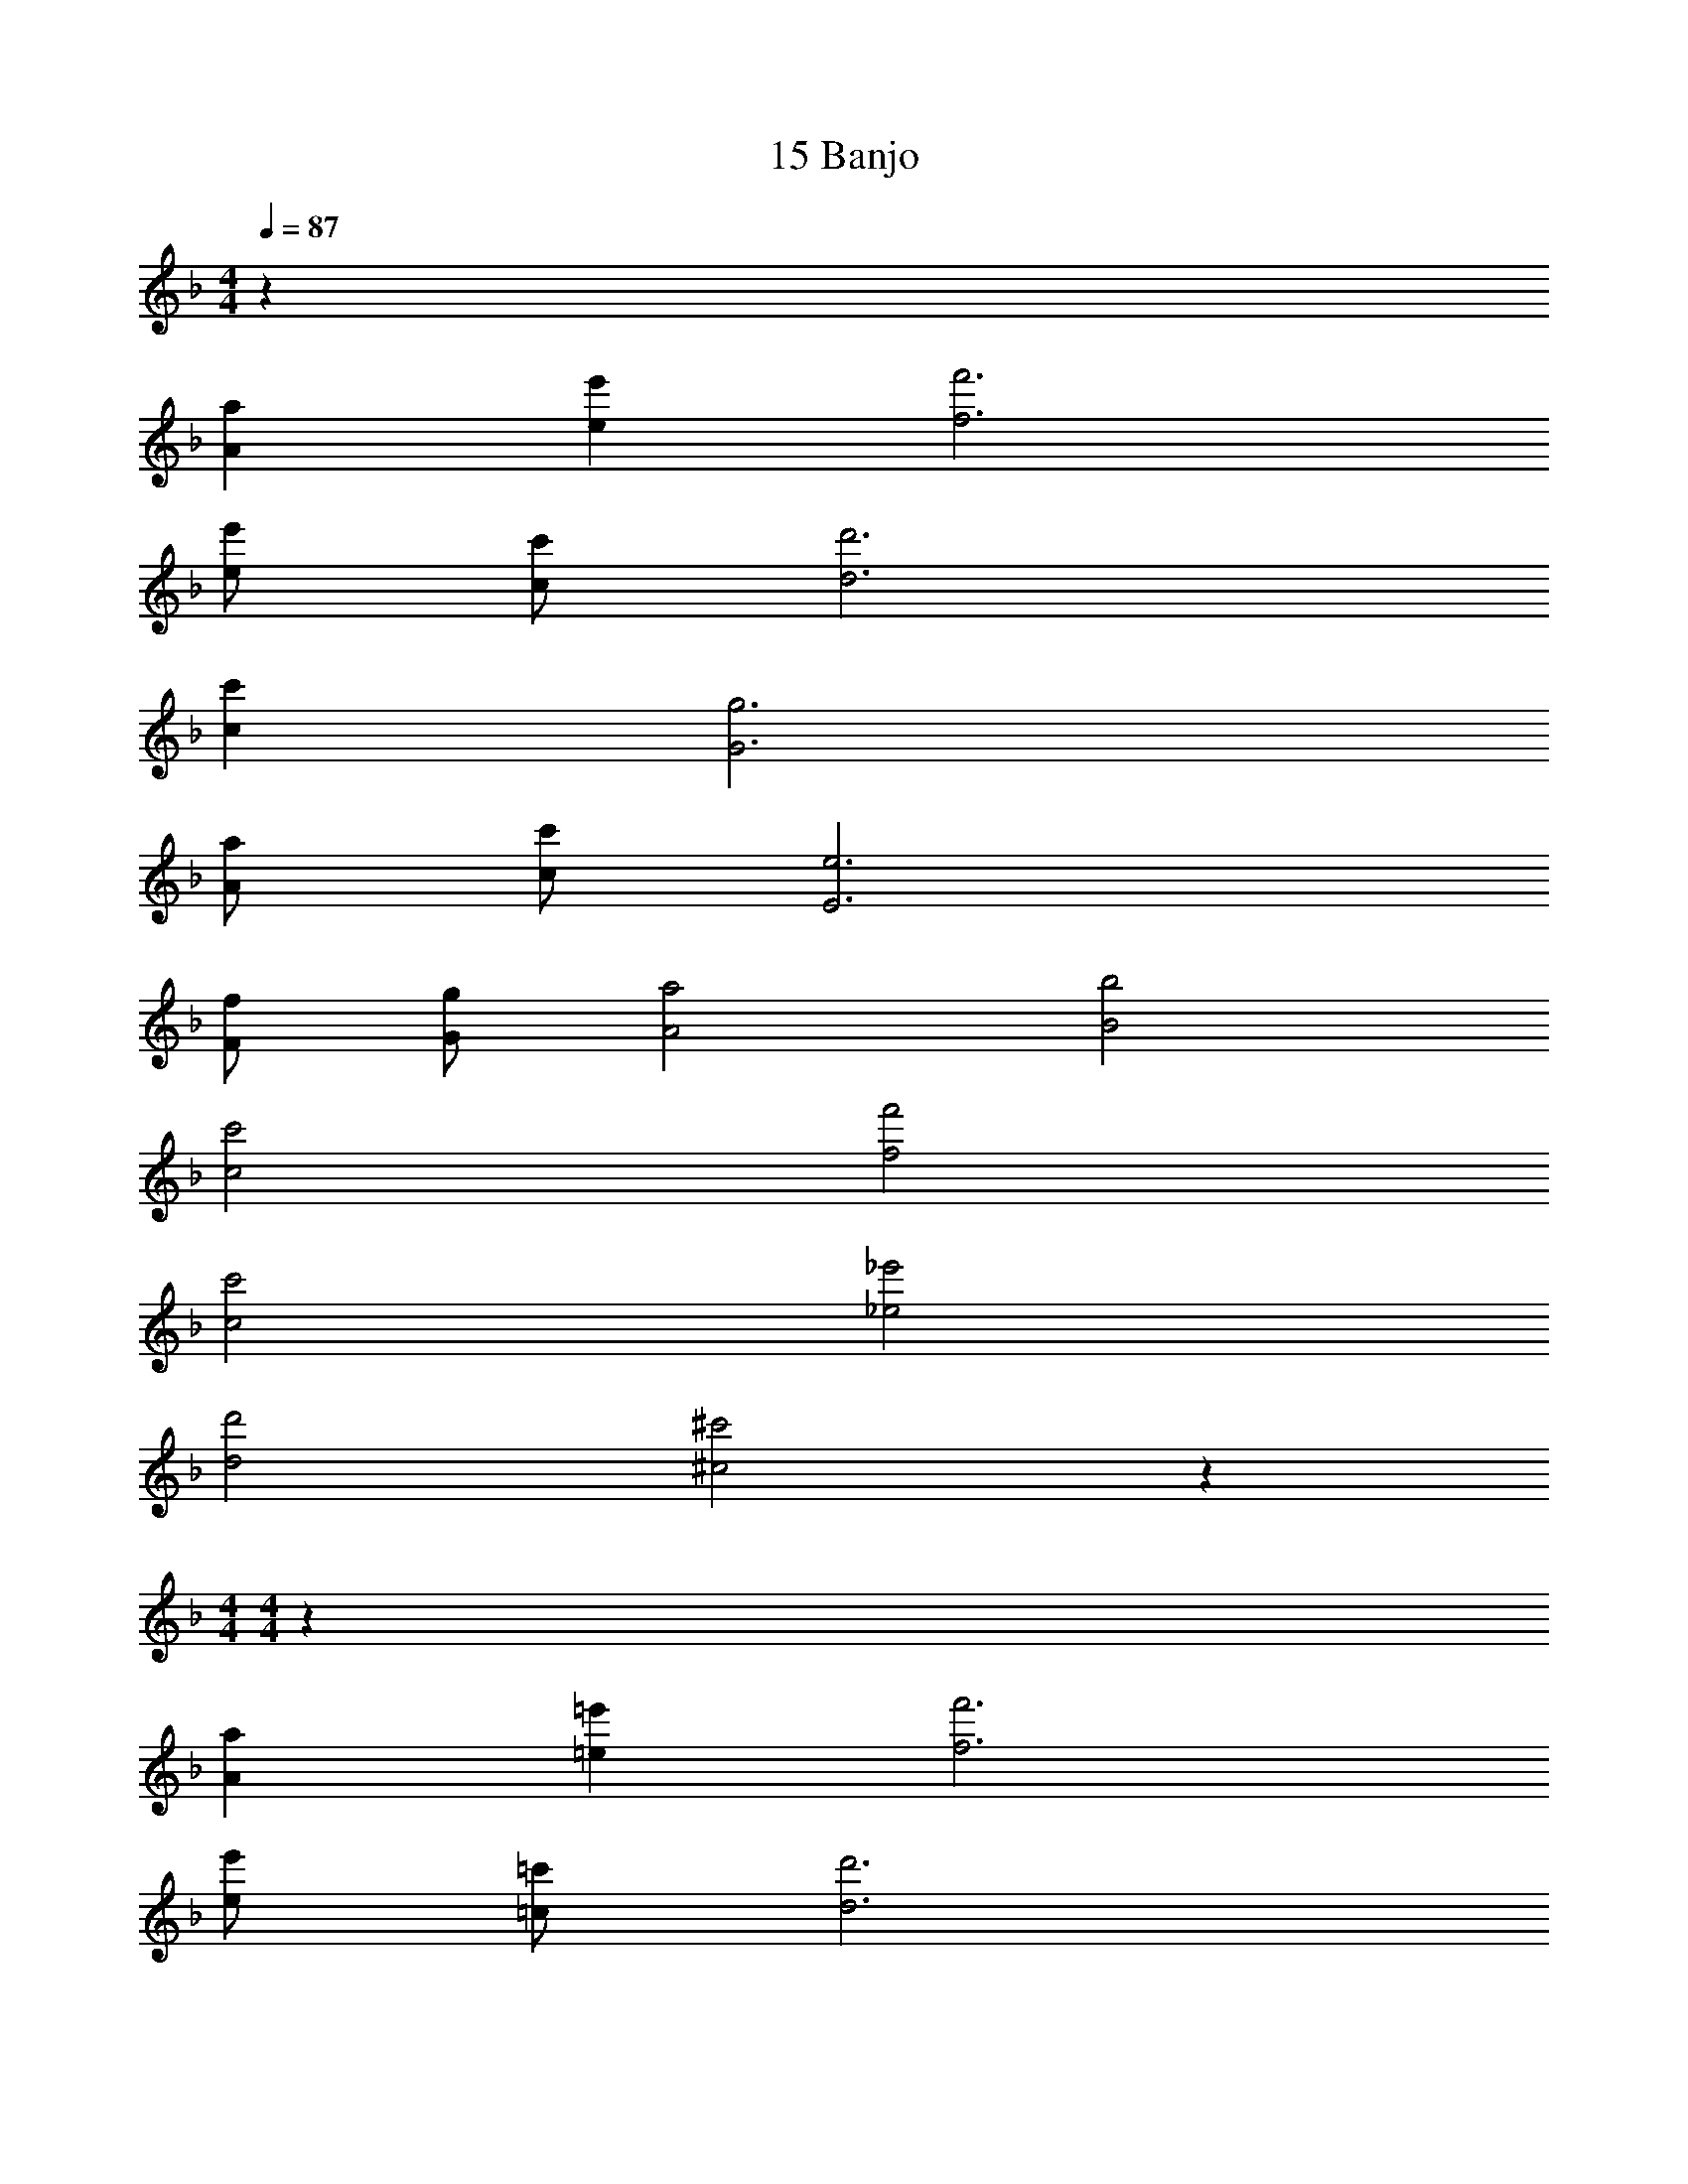 X: 1
T: 15 Banjo
Z: ABC Generated by Starbound Composer v0.8.7
L: 1/4
M: 4/4
Q: 1/4=87
K: F
z246 
[Aa] [ee'] [f3f'3] 
[e/e'/] [c/c'/] [d3d'3] 
[cc'] [G3g3] 
[A/a/] [c/c'/] [E3e3] 
[F/f/] [G/g/] [A2a2] [B2b2] 
[c2c'2] [f2f'2] 
[c2c'2] [_e2_e'2] 
[d2d'2] [^c2^c'2] z80 
M: 4/4
M: 4/4
z246 
[Aa] [=e=e'] [f3f'3] 
[e/e'/] [=c/=c'/] [d3d'3] 
[cc'] [G3g3] 
[A/a/] [c/c'/] [E3e3] 
[F/f/] [G/g/] [A2a2] [B2b2] 
[c2c'2] [f2f'2] 
[c2c'2] [_e2_e'2] 
[d2d'2] [^c2^c'2] 
